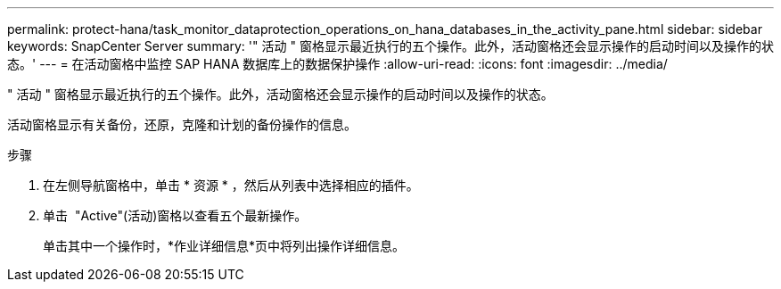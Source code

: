---
permalink: protect-hana/task_monitor_dataprotection_operations_on_hana_databases_in_the_activity_pane.html 
sidebar: sidebar 
keywords: SnapCenter Server 
summary: '" 活动 " 窗格显示最近执行的五个操作。此外，活动窗格还会显示操作的启动时间以及操作的状态。' 
---
= 在活动窗格中监控 SAP HANA 数据库上的数据保护操作
:allow-uri-read: 
:icons: font
:imagesdir: ../media/


[role="lead"]
" 活动 " 窗格显示最近执行的五个操作。此外，活动窗格还会显示操作的启动时间以及操作的状态。

活动窗格显示有关备份，还原，克隆和计划的备份操作的信息。

.步骤
. 在左侧导航窗格中，单击 * 资源 * ，然后从列表中选择相应的插件。
. 单击 image:../media/activity_pane_icon.gif[""] "Active"(活动)窗格以查看五个最新操作。
+
单击其中一个操作时，*作业详细信息*页中将列出操作详细信息。


